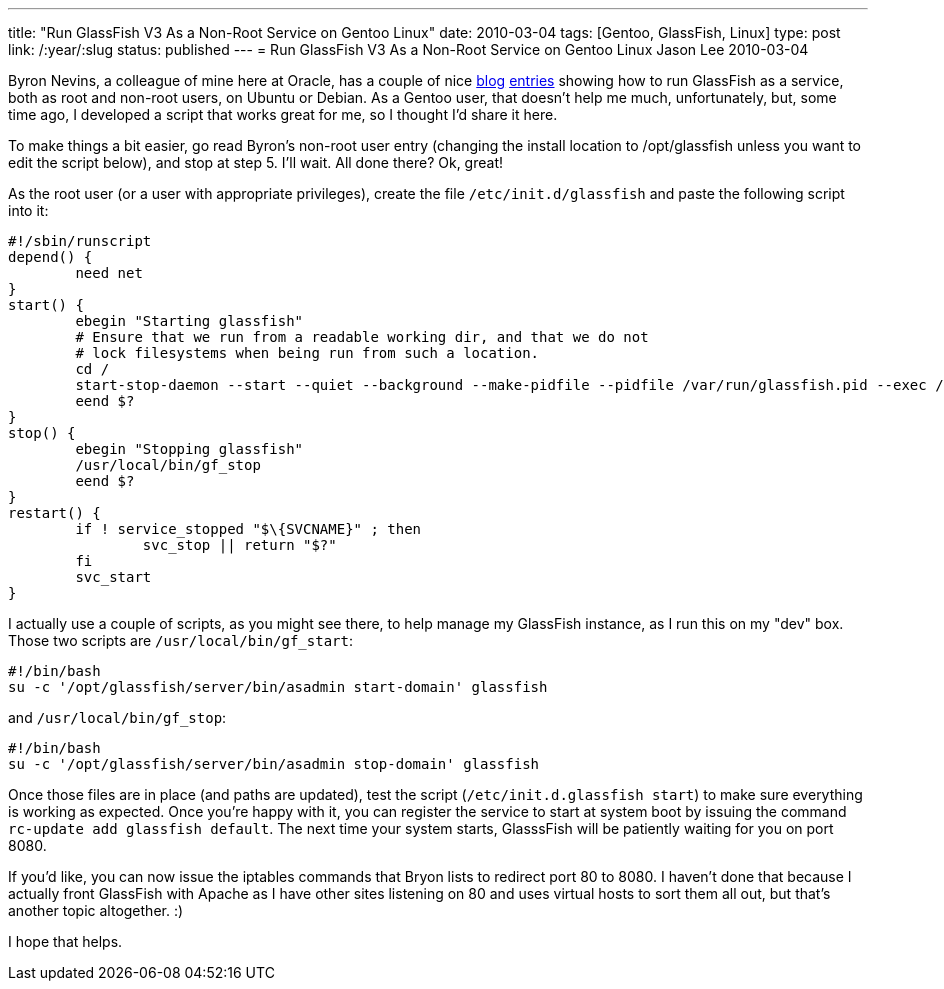 ---
title: "Run GlassFish V3 As a Non-Root Service on Gentoo Linux"
date: 2010-03-04
tags: [Gentoo, GlassFish, Linux]
type: post
link: /:year/:slug
status: published
---
= Run GlassFish V3 As a Non-Root Service on Gentoo Linux
Jason Lee
2010-03-04


Byron Nevins, a colleague of mine here at Oracle, has a couple of nice https://blogs.oracle.com/foo/entry/how_to_run_glassfish_v3[blog] http://blogs.oracle.com/foo/entry/run_glassfish_v3_as_a[entries] showing how to run GlassFish as a service, both as root and non-root users, on Ubuntu or Debian.  As a Gentoo user, that doesn't help me much, unfortunately, but, some time ago, I developed a script that works great for me, so I thought I'd share it here.
// more

To make things a bit easier, go read Byron's non-root user entry (changing the install location to /opt/glassfish unless you want to edit the script below), and stop at step 5.  I'll wait. All done there?  Ok, great!

As the root user (or a user with appropriate privileges), create the file `/etc/init.d/glassfish` and paste the following script into it:

[source,bash,linenums]
----
#!/sbin/runscript
depend() {
        need net
}
start() {
        ebegin "Starting glassfish"
        # Ensure that we run from a readable working dir, and that we do not
        # lock filesystems when being run from such a location.
        cd /
        start-stop-daemon --start --quiet --background --make-pidfile --pidfile /var/run/glassfish.pid --exec /usr/local/bin/gf_start
        eend $?
}
stop() {
        ebegin "Stopping glassfish"
        /usr/local/bin/gf_stop
        eend $?
}
restart() {
        if ! service_stopped "$\{SVCNAME}" ; then
                svc_stop || return "$?"
        fi
        svc_start
}
----

I actually use a couple of scripts, as you might see there, to help manage my GlassFish instance, as I run this on my "dev" box.  Those two scripts are `/usr/local/bin/gf_start`:

[source,bash,linenums]
----
#!/bin/bash
su -c '/opt/glassfish/server/bin/asadmin start-domain' glassfish
----

and `/usr/local/bin/gf_stop`:

[source,bash,linenums]
----
#!/bin/bash
su -c '/opt/glassfish/server/bin/asadmin stop-domain' glassfish
----

Once those files are in place (and paths are updated), test the script (`/etc/init.d.glassfish start`) to make sure everything is working as expected.  Once you're happy with it, you can register the service to start at system boot by issuing the command `rc-update add glassfish default`.  The next time your system starts, GlasssFish will be patiently waiting for you on port 8080.

If you'd like, you can now issue the iptables commands that Bryon lists to redirect port 80 to 8080. I haven't done that because I actually front GlassFish with Apache as I have other sites listening on 80 and uses virtual hosts to sort them all out, but that's another topic altogether. :)

I hope that helps.
